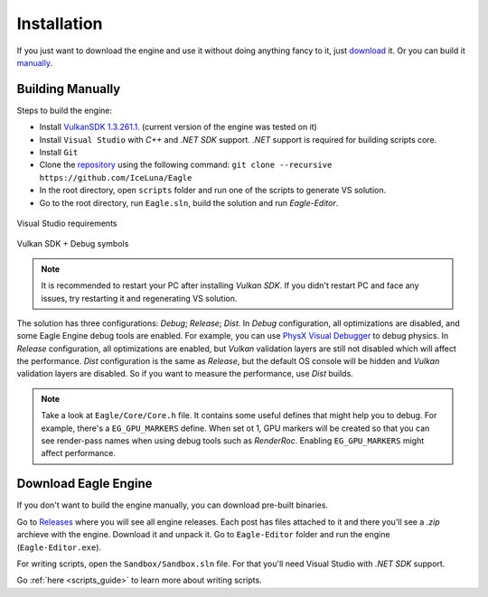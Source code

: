 .. _installation_guide:

Installation
============

If you just want to download the engine and use it without doing anything fancy to it, just `download`_ it. Or you can build it `manually`_.

.. _manually:

Building Manually
-----------------
Steps to build the engine:

- Install `VulkanSDK 1.3.261.1 <https://sdk.lunarg.com/sdk/download/1.3.261.1/windows/VulkanSDK-1.3.261.1-Installer.exe>`_. (current version of the engine was tested on it)
- Install ``Visual Studio`` with `C++` and `.NET SDK` support. `.NET` support is required for building scripts core.
- Install ``Git``
- Clone the `repository <https://github.com/iceluna/eagle>`_ using the following command: ``git clone --recursive https://github.com/IceLuna/Eagle``
- In the root directory, open ``scripts`` folder and run one of the scripts to generate VS solution.
- Go to the root directory, run ``Eagle.sln``, build the solution and run `Eagle-Editor`.

.. figure:: imgs/vs_install.png
   :align: center 

   Visual Studio requirements

.. figure:: imgs/vulkan_install.png
   :align: center 

   Vulkan SDK + Debug symbols

.. note::
	
	It is recommended to restart your PC after installing `Vulkan SDK`. If you didn't restart PC and face any issues, try restarting it and regenerating VS solution.
	
The solution has three configurations: `Debug`; `Release`; `Dist`.
In `Debug` configuration, all optimizations are disabled, and some Eagle Engine debug tools are enabled. For example, you can use `PhysX Visual Debugger <https://developer.nvidia.com/physx-visual-debugger>`_ to debug physics.
In `Release` configuration, all optimizations are enabled, but `Vulkan` validation layers are still not disabled which will affect the performance.
`Dist` configuration is the same as `Release`, but the default OS console will be hidden and `Vulkan` validation layers are disabled. So if you want to measure the performance, use `Dist` builds.

.. note::
	
	Take a look at ``Eagle/Core/Core.h`` file. It contains some useful defines that might help you to debug.
	For example, there's a ``EG_GPU_MARKERS`` define. When set ot 1, GPU markers will be created so that you can see render-pass names when using debug tools such as `RenderRoc`.
	Enabling ``EG_GPU_MARKERS`` might affect performance.

.. _download:

Download Eagle Engine
---------------------
If you don't want to build the engine manually, you can download pre-built binaries.

Go to `Releases <https://github.com/IceLuna/Eagle/releases>`_ where you will see all engine releases. Each post has files attached to it and
there you'll see a `.zip` archieve with the engine. Download it and unpack it. Go to ``Eagle-Editor`` folder and run the engine (``Eagle-Editor.exe``).

For writing scripts, open the ``Sandbox/Sandbox.sln`` file. For that you'll need Visual Studio with `.NET SDK` support.

Go :ref:`here <scripts_guide>` to learn more about writing scripts.
